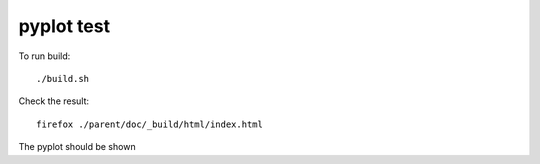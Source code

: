 pyplot test
===========

To run build::

    ./build.sh


Check the result::

    firefox ./parent/doc/_build/html/index.html

The pyplot should be shown
